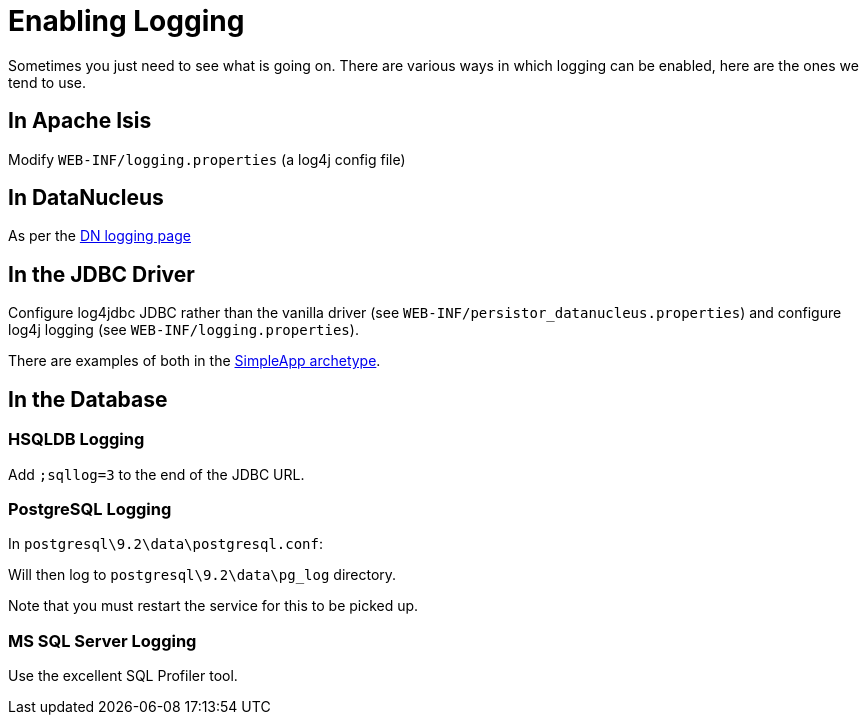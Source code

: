 [[_ug_troubleshooting_enabling-logging]]
= Enabling Logging
:Notice: Licensed to the Apache Software Foundation (ASF) under one or more contributor license agreements. See the NOTICE file distributed with this work for additional information regarding copyright ownership. The ASF licenses this file to you under the Apache License, Version 2.0 (the "License"); you may not use this file except in compliance with the License. You may obtain a copy of the License at. http://www.apache.org/licenses/LICENSE-2.0 . Unless required by applicable law or agreed to in writing, software distributed under the License is distributed on an "AS IS" BASIS, WITHOUT WARRANTIES OR  CONDITIONS OF ANY KIND, either express or implied. See the License for the specific language governing permissions and limitations under the License.
:_basedir: ../
:_imagesdir: images/

Sometimes you just need to see what is going on. There are various ways in which logging can be enabled, here are the ones we tend to use.

== In Apache Isis

Modify `WEB-INF/logging.properties` (a log4j config file)

== In DataNucleus

As per the http://www.datanucleus.org/products/accessplatform/logging.html[DN logging page]

== In the JDBC Driver

Configure log4jdbc JDBC rather than the vanilla driver (see `WEB-INF/persistor_datanucleus.properties`) and configure log4j logging (see `WEB-INF/logging.properties`).

There are examples of both in the xref:_ug_getting-started_simpleapp-archetype[SimpleApp archetype].

== In the Database

=== HSQLDB Logging

Add `;sqllog=3` to the end of the JDBC URL.

=== PostgreSQL Logging

In `postgresql\9.2\data\postgresql.conf`:

Will then log to `postgresql\9.2\data\pg_log` directory.

Note that you must restart the service for this to be picked up.

=== MS SQL Server Logging

Use the excellent SQL Profiler tool.